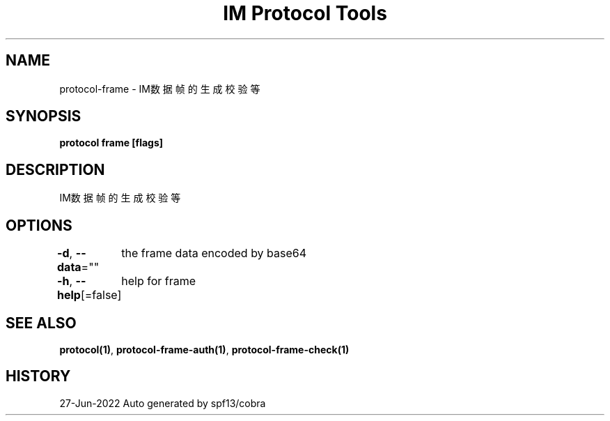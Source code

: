 .nh
.TH "IM Protocol Tools" "1" "Jun 2022" "Auto generated by spf13/cobra" ""

.SH NAME
.PP
protocol-frame - IM数据帧的生成校验等


.SH SYNOPSIS
.PP
\fBprotocol frame [flags]\fP


.SH DESCRIPTION
.PP
IM数据帧的生成校验等


.SH OPTIONS
.PP
\fB-d\fP, \fB--data\fP=""
	the frame data encoded by base64

.PP
\fB-h\fP, \fB--help\fP[=false]
	help for frame


.SH SEE ALSO
.PP
\fBprotocol(1)\fP, \fBprotocol-frame-auth(1)\fP, \fBprotocol-frame-check(1)\fP


.SH HISTORY
.PP
27-Jun-2022 Auto generated by spf13/cobra
